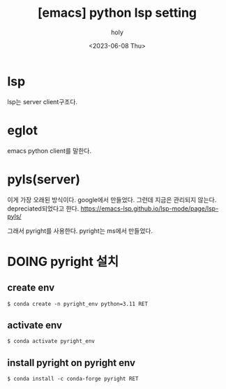 :PROPERTIES:
:ID:       60D3E48B-4132-401F-B056-3D940CD73A12
:mtime:    20230721211550 20230608122911
:ctime:    20230608122911
:END:
#+title: [emacs] python lsp setting
#+AUTHOR: holy
#+EMAIL: hoyoul.park@gmail.com
#+DATE: <2023-06-08 Thu>
#+DESCRIPTION: python lsp setting을 하려 한다. eglot(client), pyright(server)를 이용한다.
#+HUGO_DRAFT: true

* lsp
lsp는 server client구조다.
* eglot
emacs python client를 말한다.
* pyls(server) 
이게 가장 오래된 방식이다. google에서 만들었다. 그런데 지금은 관리되지
않는다. depreciated되었다고 한다.
https://emacs-lsp.github.io/lsp-mode/page/lsp-pyls/

그래서 pyright를 사용한다. pyright는 ms에서 만들었다.
* DOING pyright 설치
** create env
#+BEGIN_SRC text
$ conda create -n pyright_env python=3.11 RET
#+END_SRC
** activate env
#+BEGIN_SRC text
$ conda activate pyright_env
#+END_SRC
** install pyright on pyright env
#+BEGIN_SRC text
$ conda install -c conda-forge pyright RET
#+END_SRC



